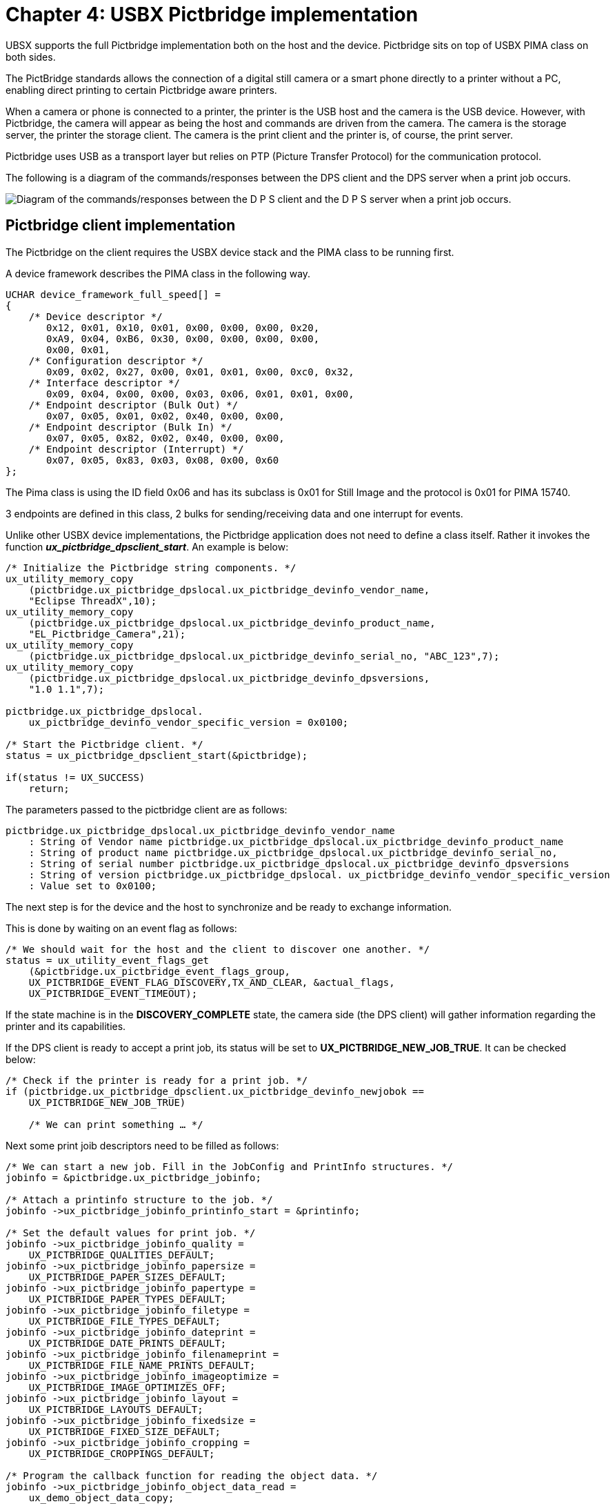 ////

 Copyright (c) Microsoft
 Copyright (c) 2024-present Eclipse ThreadX contributors
 
 This program and the accompanying materials are made available 
 under the terms of the MIT license which is available at
 https://opensource.org/license/mit.
 
 SPDX-License-Identifier: MIT
 
 Contributors: 
     * Frédéric Desbiens - Initial AsciiDoc version.

////

= Chapter 4: USBX Pictbridge implementation
:description: UBSX supports the full Pictbridge implementation both on the host and the device. Pictbridge sits on top of USBX PIMA class on both sides.

UBSX supports the full Pictbridge implementation both on the host and the device. Pictbridge sits on top of USBX PIMA class on both sides.

The PictBridge standards allows the connection of a digital still camera or a smart phone directly to a printer without a PC, enabling direct printing to certain Pictbridge aware printers.

When a camera or phone is connected to a printer, the printer is the USB host and the camera is the USB device. However, with Pictbridge, the camera will appear as being the host and commands are driven from the camera. The camera is the storage server, the printer the storage client. The camera is the print client and the printer is, of course, the print server.

Pictbridge uses USB as a transport layer but relies on PTP (Picture Transfer Protocol) for the communication protocol.

The following is a diagram of the commands/responses between the DPS client and the DPS server when a print job occurs.

image::./media/usbx-host-stack-supplemental/dps-client-server.png[Diagram of the commands/responses between the D P S client and the D P S server when a print job occurs.]

== Pictbridge client implementation

The Pictbridge on the client requires the USBX device stack and the PIMA class to be running first.

A device framework describes the PIMA class in the following way.

[,C]
----
UCHAR device_framework_full_speed[] =
{
    /* Device descriptor */
       0x12, 0x01, 0x10, 0x01, 0x00, 0x00, 0x00, 0x20,
       0xA9, 0x04, 0xB6, 0x30, 0x00, 0x00, 0x00, 0x00,
       0x00, 0x01,
    /* Configuration descriptor */
       0x09, 0x02, 0x27, 0x00, 0x01, 0x01, 0x00, 0xc0, 0x32,
    /* Interface descriptor */
       0x09, 0x04, 0x00, 0x00, 0x03, 0x06, 0x01, 0x01, 0x00,
    /* Endpoint descriptor (Bulk Out) */
       0x07, 0x05, 0x01, 0x02, 0x40, 0x00, 0x00,
    /* Endpoint descriptor (Bulk In) */
       0x07, 0x05, 0x82, 0x02, 0x40, 0x00, 0x00,
    /* Endpoint descriptor (Interrupt) */
       0x07, 0x05, 0x83, 0x03, 0x08, 0x00, 0x60
};
----

The Pima class is using the ID field 0x06 and has its subclass is 0x01 for Still Image and the protocol is 0x01 for PIMA 15740.

3 endpoints are defined in this class, 2 bulks for sending/receiving data and one interrupt for events.

Unlike other USBX device implementations, the Pictbridge application does not need to define a class itself. Rather it invokes the function *_ux_pictbridge_dpsclient_start_*. An example is below:

[,C]
----
/* Initialize the Pictbridge string components. */
ux_utility_memory_copy
    (pictbridge.ux_pictbridge_dpslocal.ux_pictbridge_devinfo_vendor_name,
    "Eclipse ThreadX",10);
ux_utility_memory_copy
    (pictbridge.ux_pictbridge_dpslocal.ux_pictbridge_devinfo_product_name,
    "EL_Pictbridge_Camera",21);
ux_utility_memory_copy
    (pictbridge.ux_pictbridge_dpslocal.ux_pictbridge_devinfo_serial_no, "ABC_123",7);
ux_utility_memory_copy
    (pictbridge.ux_pictbridge_dpslocal.ux_pictbridge_devinfo_dpsversions,
    "1.0 1.1",7);

pictbridge.ux_pictbridge_dpslocal.
    ux_pictbridge_devinfo_vendor_specific_version = 0x0100;

/* Start the Pictbridge client. */
status = ux_pictbridge_dpsclient_start(&pictbridge);

if(status != UX_SUCCESS)
    return;
----

The parameters passed to the pictbridge client are as follows:

[,C]
----
pictbridge.ux_pictbridge_dpslocal.ux_pictbridge_devinfo_vendor_name
    : String of Vendor name pictbridge.ux_pictbridge_dpslocal.ux_pictbridge_devinfo_product_name
    : String of product name pictbridge.ux_pictbridge_dpslocal.ux_pictbridge_devinfo_serial_no,
    : String of serial number pictbridge.ux_pictbridge_dpslocal.ux_pictbridge_devinfo_dpsversions
    : String of version pictbridge.ux_pictbridge_dpslocal. ux_pictbridge_devinfo_vendor_specific_version
    : Value set to 0x0100;
----

The next step is for the device and the host to synchronize and be ready to exchange information.

This is done by waiting on an event flag as follows:

[,C]
----
/* We should wait for the host and the client to discover one another. */
status = ux_utility_event_flags_get
    (&pictbridge.ux_pictbridge_event_flags_group,
    UX_PICTBRIDGE_EVENT_FLAG_DISCOVERY,TX_AND_CLEAR, &actual_flags,
    UX_PICTBRIDGE_EVENT_TIMEOUT);
----

If the state machine is in the *DISCOVERY_COMPLETE* state, the camera side (the DPS client) will gather information regarding the printer and its capabilities.

If the DPS client is ready to accept a print job, its status will be set to *UX_PICTBRIDGE_NEW_JOB_TRUE*. It can be checked below:

[,C]
----
/* Check if the printer is ready for a print job. */
if (pictbridge.ux_pictbridge_dpsclient.ux_pictbridge_devinfo_newjobok ==
    UX_PICTBRIDGE_NEW_JOB_TRUE)

    /* We can print something … */
----

Next some print joib descriptors need to be filled as follows:

[,C]
----
/* We can start a new job. Fill in the JobConfig and PrintInfo structures. */
jobinfo = &pictbridge.ux_pictbridge_jobinfo;

/* Attach a printinfo structure to the job. */
jobinfo ->ux_pictbridge_jobinfo_printinfo_start = &printinfo;

/* Set the default values for print job. */
jobinfo ->ux_pictbridge_jobinfo_quality =
    UX_PICTBRIDGE_QUALITIES_DEFAULT;
jobinfo ->ux_pictbridge_jobinfo_papersize =
    UX_PICTBRIDGE_PAPER_SIZES_DEFAULT;
jobinfo ->ux_pictbridge_jobinfo_papertype =
    UX_PICTBRIDGE_PAPER_TYPES_DEFAULT;
jobinfo ->ux_pictbridge_jobinfo_filetype =
    UX_PICTBRIDGE_FILE_TYPES_DEFAULT;
jobinfo ->ux_pictbridge_jobinfo_dateprint =
    UX_PICTBRIDGE_DATE_PRINTS_DEFAULT;
jobinfo ->ux_pictbridge_jobinfo_filenameprint =
    UX_PICTBRIDGE_FILE_NAME_PRINTS_DEFAULT;
jobinfo ->ux_pictbridge_jobinfo_imageoptimize =
    UX_PICTBRIDGE_IMAGE_OPTIMIZES_OFF;
jobinfo ->ux_pictbridge_jobinfo_layout =
    UX_PICTBRIDGE_LAYOUTS_DEFAULT;
jobinfo ->ux_pictbridge_jobinfo_fixedsize =
    UX_PICTBRIDGE_FIXED_SIZE_DEFAULT;
jobinfo ->ux_pictbridge_jobinfo_cropping =
    UX_PICTBRIDGE_CROPPINGS_DEFAULT;

/* Program the callback function for reading the object data. */
jobinfo ->ux_pictbridge_jobinfo_object_data_read =
    ux_demo_object_data_copy;

/* This is a demo, the fileID is hardwired (1 and 2 for scripts, 3 for photo to be printed. */

printinfo.ux_pictbridge_printinfo_fileid =
    UX_PICTBRIDGE_OBJECT_HANDLE_PRINT;

ux_utility_memory_copy(printinfo.ux_pictbridge_printinfo_filename,
    "Pictbridge demo file", 20);
ux_utility_memory_copy(printinfo.ux_pictbridge_printinfo_date, "01/01/2008",
    10);

/* Fill in the object info to be printed. First get the pointer to the object container in the job info structure. */
object = (UX_SLAVE_CLASS_PIMA_OBJECT *) jobinfo ->
    ux_pictbridge_jobinfo_object;

/* Store the object format: JPEG picture. */
object ->ux_device_class_pima_object_format = UX_DEVICE_CLASS_PIMA_OFC_EXIF_JPEG;
object ->ux_device_class_pima_object_compressed_size = IMAGE_LEN; object ->ux_device_class_pima_object_offset = 0;
object ->ux_device_class_pima_object_handle_id =
    UX_PICTBRIDGE_OBJECT_HANDLE_PRINT;
object ->ux_device_class_pima_object_length = IMAGE_LEN;

/* File name is in Unicode. */
ux_utility_string_to_unicode("JPEG Image", object ->
    ux_device_class_pima_object_filename);

/* And start the job. */
status =ux_pictbridge_dpsclient_api_start_job(&pictbridge);
----

The Pictbridge client now has a print job to do and will fetch the image blocks at a time from the application through the callback defined in the field.

[,C]
----
jobinfo ->ux_pictbridge_jobinfo_object_data_read
----

The prototype of that function is defined as follows.

== ux_pictbridge_jobinfo_object_data_read

Copying a block of data from user space for printing.

=== Prototype

[,C]
----
UINT **ux_pictbridge_jobinfo_object_data_read(
    UX_PICTBRIDGE *pictbridge,
    UCHAR *object_buffer,
    ULONG object_offset,
    ULONG object_length,
    ULONG *actual_length)
----

=== Description

This function is called when the DPS client needs to retrieve a data block to print to the target Pictbridge printer.

=== Parameters

* *pictbridge*: Pointer to the pictbridge class instance.
* *object_buffer*: Pointer to object buffer
* *object_offset*: Where we are starting to read the data block
* *object_length*: Length to be returned
* *actual_length*: Actual length returned

=== Return Value

* *UX_SUCCESS*: (0x00) This operation was successful.
* *UX_ERROR*: (0x01) The application could not retrieve data.

=== Example

[,C]
----
/* Copy the object data. */

UINT ux_demo_object_data_copy(UX_PICTBRIDGE *pictbridge,UCHAR *object_buffer,
    ULONG object_offset, ULONG object_length, ULONG *actual_length)
{
    /* Copy the demanded object data portion. */
    ux_utility_memory_copy(object_buffer, image + object_offset,
        object_length);

    /* Update the actual length. */
    *actual_length = object_length;

    /* We have copied the requested data. Return OK. */
    return(UX_SUCCESS);
}
----

== Pictbridge host implementation

The host implementation of Pictbridge is different from the client.

The first thing to do in a Pictbridge host environment is to register the Pima class as the example below shows:

[,C]
----
status = ux_host_stack_class_register(ux_system_host_class_pima_name,
    ux_host_class_pima_entry);
if(status != UX_SUCCESS)
    return;
----

This class is the generic PTP layer sitting between the USB host stack and the Pictbridge layer.

The next step is to initialize the Pictbridge default values for print services as follows.

|===
| Pictbridge field | Value

| DpsVersion[0]
| 0x00010000

| DpsVersion[1]
| 0x00010001

| DpsVersion[2]
| 0x00000000

| VendorSpecificVersion
| 0x00010000

| PrintServiceAvailable
| 0x30010000

| Qualities[0]
| UX_PICTBRIDGE_QUALITIES_DEFAULT

| Qualities[1]
| UX_PICTBRIDGE_QUALITIES_NORMAL

| Qualities[2]
| UX_PICTBRIDGE_QUALITIES_DRAFT

| Qualities[3]
| UX_PICTBRIDGE_QUALITIES_FINE

| PaperSizes[0]
| UX_PICTBRIDGE_PAPER_SIZES_DEFAULT

| PaperSizes[1]
| UX_PICTBRIDGE_PAPER_SIZES_4IX6I

| PaperSizes[2]
| UX_PICTBRIDGE_PAPER_SIZES_L

| PaperSizes[3]
| UX_PICTBRIDGE_PAPER_SIZES_2L

| PaperSizes[4]
| UX_PICTBRIDGE_PAPER_SIZES_LETTER

| PaperTypes[0]
| UX_PICTBRIDGE_PAPER_TYPES_DEFAULT

| PaperTypes[1]
| UX_PICTBRIDGE_PAPER_TYPES_PLAIN

| PaperTypes[2]
| UX_PICTBRIDGE_PAPER_TYPES_PHOTO

| FileTypes[0]
| UX_PICTBRIDGE_FILE_TYPES_DEFAULT

| FileTypes[1]
| UX_PICTBRIDGE_FILE_TYPES_EXIF_JPEG

| FileTypes[2]
| UX_PICTBRIDGE_FILE_TYPES_JFIF

| FileTypes[3]
| UX_PICTBRIDGE_FILE_TYPES_DPOF

| DatePrints[0]
| UX_PICTBRIDGE_DATE_PRINTS_DEFAULT

| DatePrints[1]
| UX_PICTBRIDGE_DATE_PRINTS_OFF

| DatePrints[2]
| UX_PICTBRIDGE_DATE_PRINTS_ON

| FileNamePrints[0]
| UX_PICTBRIDGE_FILE_NAME_PRINTS_DEFAULT

| FileNamePrints[1]
| UX_PICTBRIDGE_FILE_NAME_PRINTS_OFF

| FileNamePrints[2]
| UX_PICTBRIDGE_FILE_NAME_PRINTS_ON

| ImageOptimizes[0]
| UX_PICTBRIDGE_IMAGE_OPTIMIZES_DEFAULT

| ImageOptimizes[1]
| UX_PICTBRIDGE_IMAGE_OPTIMIZES_OFF

| ImageOptimizes[2]
| UX_PICTBRIDGE_IMAGE_OPTIMIZES_ON

| Layouts[0]
| UX_PICTBRIDGE_LAYOUTS_DEFAULT

| Layouts[1]
| UX_PICTBRIDGE_LAYOUTS_1_UP_BORDER

| Layouts[2]
| UX_PICTBRIDGE_LAYOUTS_INDEX_PRINT

| Layouts[3]
| UX_PICTBRIDGE_LAYOUTS_1_UP_BORDERLESS

| FixedSizes[0]
| UX_PICTBRIDGE_FIXED_SIZE_DEFAULT

| FixedSizes[1]
| UX_PICTBRIDGE_FIXED_SIZE_35IX5I

| FixedSizes[2]
| UX_PICTBRIDGE_FIXED_SIZE_4IX6I

| FixedSizes[3]
| UX_PICTBRIDGE_FIXED_SIZE_5IX7I

| FixedSizes[4]
| UX_PICTBRIDGE_FIXED_SIZE_7CMX10CM

| FixedSizes[5]
| UX_PICTBRIDGE_FIXED_SIZE_LETTER

| FixedSizes[6]
| UX_PICTBRIDGE_FIXED_SIZE_A4

| Croppings[0]
| UX_PICTBRIDGE_CROPPINGS_DEFAULT

| Croppings[1]
| UX_PICTBRIDGE_CROPPINGS_OFF

| Croppings[2]
| UX_PICTBRIDGE_CROPPINGS_ON
|===

The state machine of the DPS host will be set to Idle and ready to accept a new print job.

The host portion of Pictbridge can now be started as the example below shows.

[,C]
----
/* Activate the pictbridge dpshost. */

status = ux_pictbridge_dpshost_start(&pictbridge, pima);
if (status != UX_SUCCESS)
    return;
----

The Pictbridge host function requires a callback when data is ready to be printed. This is accomplished by passing a function pointer in the pictbridge host structure as follows.

[,C]
----
/* Set a callback when an object is being received. */

pictbridge.ux_pictbridge_application_object_data_write =
    tx_demo_object_data_write;
----

This function has the following properties:

== ux_pictbridge_application_object_data_write

Writing a block of data for printing.

=== Prototype

[,C]
----
UINT **ux_pictbridge_application_object_data_write(
    UX_PICTBRIDGE *pictbridge,
    UCHAR *object_buffer,
    ULONG offset,
    ULONG total_length,
    ULONG length);
----

=== Description

This function is called when the DPS server needs to retrieve a data block from the DPS client to print to the local printer.

=== Parameters

* *pictbridge*: Pointer to the pictbridge class instance.
* *object_buffer*: Pointer to object buffer
* *object_offset*: Where we are starting to read the data block
* *total_length*: Entire length of object
* *length*: Length of this buffer

=== Return Value

* *UX_SUCCESS*: (0x00) This operation was successful.
* *UX_ERROR*: (0x01) The application could not print data.

=== Example

[,C]
----
/* Copy the object data. */

UINT tx_demo_object_data_write(UX_PICTBRIDGE *pictbridge,
    UCHAR *object_buffer, ULONG offset, ULONG total_length, ULONG length);
{
    UINT status;

    /* Send the data to the local printer. */
    status = local_printer_data_send(object_buffer, length);

    /* We have printed the requested data. Return status. */
    return(status);
}
----
